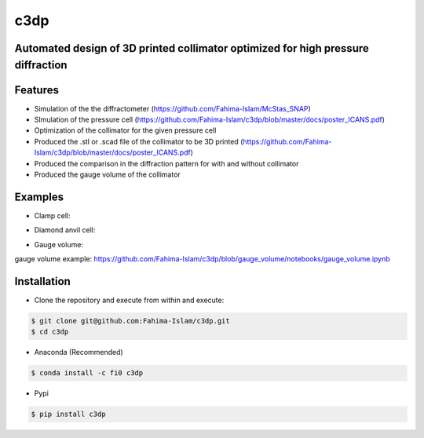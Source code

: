 ====
c3dp
====
  
.. image:: https://anaconda.org/fi0/c3dp/badges/version.svg   
        :target: https://anaconda.org/fi0/c3dp
        
.. image:: https://anaconda.org/fi0/c3dp/badges/platforms.svg   
        :target: https://anaconda.org/fi0/c3dp
    
.. image:: https://img.shields.io/pypi/v/c3dp.svg
        :target: https://pypi.python.org/pypi/c3dp


Automated design of 3D printed collimator optimized for high pressure diffraction
---------------------------------------------------------------------------------
Features
--------

* Simulation of the the diffractometer (https://github.com/Fahima-Islam/McStas_SNAP)
* SImulation of the pressure cell (https://github.com/Fahima-Islam/c3dp/blob/master/docs/poster_ICANS.pdf)
* Optimization of  the collimator for the given pressure cell
* Produced the .stl or .scad file of the collimator to be 3D printed (https://github.com/Fahima-Islam/c3dp/blob/master/docs/poster_ICANS.pdf)
* Produced the comparison in the diffraction pattern for with and without collimator
* Produced the gauge volume of the collimator

.. image:: https://raw.githubusercontent.com/Fahima-Islam/c3dp/master/figures/flow.png
   :width: 300pt

Examples
--------
* Clamp cell:

.. image:: https://raw.githubusercontent.com/Fahima-Islam/c3dp/master/figures/Screenshot%20from%202019-04-23%2011-51-49.png
   :width: 300pt


.. image:: https://raw.githubusercontent.com/Fahima-Islam/c3dp/master/figures/diffraction_pattern_clamp_cell.PNG
   :width: 300pt
   
* Diamond anvil cell:

.. image:: https://raw.githubusercontent.com/Fahima-Islam/c3dp/master/figures/dac.png
   :width: 300pt
   
.. image:: https://raw.githubusercontent.com/Fahima-Islam/c3dp/master/figures/DAC_diffraction_pattern.PNG
   :width: 300pt

* Gauge volume:
gauge volume example: https://github.com/Fahima-Islam/c3dp/blob/gauge_volume/notebooks/gauge_volume.ipynb

.. image:: https://raw.githubusercontent.com/Fahima-Islam/c3dp/master/figures/gauge.png
   :width: 300pt


Installation
-------------
* Clone the repository and execute from within and execute:

.. code-block:: shell

    $ git clone git@github.com:Fahima-Islam/c3dp.git
    $ cd c3dp
    
* Anaconda (Recommended)
.. code-block:: shell

    $ conda install -c fi0 c3dp
    
* Pypi
.. code-block:: shell

    $ pip install c3dp
    


